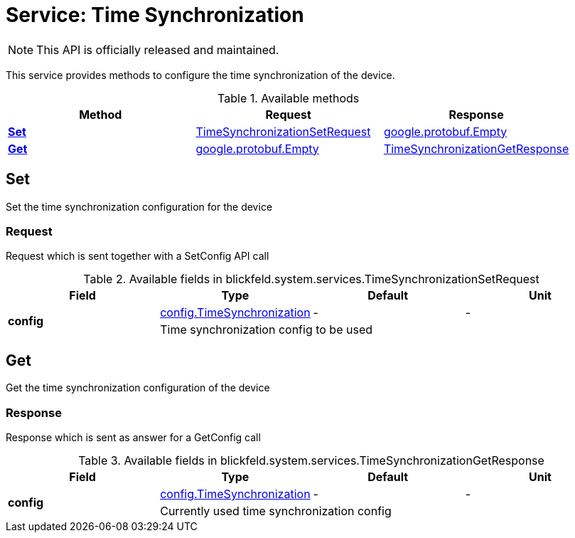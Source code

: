 = Service: Time Synchronization

NOTE: This API is officially released and maintained.

This service provides methods to configure the time synchronization of the device.

.Available methods
|===
| Method | Request | Response

| *xref:#Set[]* | xref:blickfeld/system/services/time_synchronization.adoc#_blickfeld_system_services_TimeSynchronizationSetRequest[TimeSynchronizationSetRequest]| https://protobuf.dev/reference/protobuf/google.protobuf/#empty[google.protobuf.Empty]
| *xref:#Get[]* | https://protobuf.dev/reference/protobuf/google.protobuf/#empty[google.protobuf.Empty]| xref:blickfeld/system/services/time_synchronization.adoc#_blickfeld_system_services_TimeSynchronizationGetResponse[TimeSynchronizationGetResponse]
|===
[#Set]
== Set

Set the time synchronization configuration for the device

[#_blickfeld_system_services_TimeSynchronizationSetRequest]
=== Request

Request which is sent together with a SetConfig API call

.Available fields in blickfeld.system.services.TimeSynchronizationSetRequest
|===
| Field | Type | Default | Unit

.2+| *config* | xref:blickfeld/system/config/time_synchronization.adoc[config.TimeSynchronization] | - | - 
3+| Time synchronization config to be used

|===

[#Get]
== Get

Get the time synchronization configuration of the device

[#_blickfeld_system_services_TimeSynchronizationGetResponse]
=== Response

Response which is sent as answer for a GetConfig call

.Available fields in blickfeld.system.services.TimeSynchronizationGetResponse
|===
| Field | Type | Default | Unit

.2+| *config* | xref:blickfeld/system/config/time_synchronization.adoc[config.TimeSynchronization] | - | - 
3+| Currently used time synchronization config

|===

